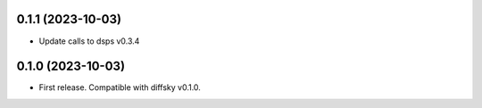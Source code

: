 0.1.1 (2023-10-03)
-------------------
- Update calls to dsps v0.3.4


0.1.0 (2023-10-03)
-------------------
- First release. Compatible with diffsky v0.1.0.